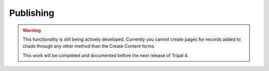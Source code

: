 Publishing
==========

.. warning::

  This functionality is still being actively developed. Currently you cannot
  create pages for records added to chado through any other method than the
  Create Content forms.

  This work will be completed and documented before the next release of Tripal 4.
